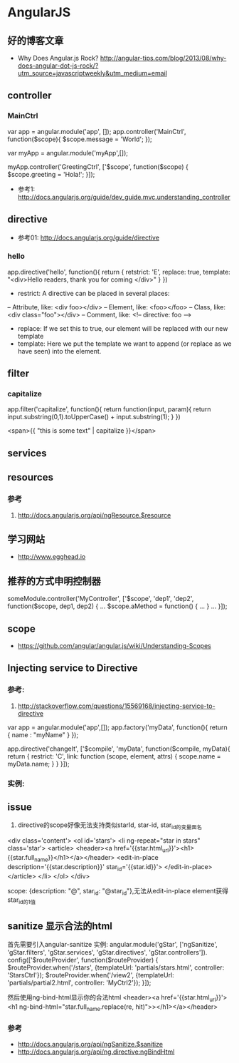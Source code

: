 * AngularJS
** 好的博客文章
- Why Does Angular.js Rock? http://angular-tips.com/blog/2013/08/why-does-angular-dot-js-rock/?utm_source=javascriptweekly&utm_medium=email
** controller
*** MainCtrl
var app = angular.module('app', []);
app.controller('MainCtrl', function($scope){
  $scope.message = 'World';
});

var myApp = angular.module('myApp',[]);
 
myApp.controller('GreetingCtrl', ['$scope', function($scope) {
    $scope.greeting = 'Hola!';
}]);

- 参考1: http://docs.angularjs.org/guide/dev_guide.mvc.understanding_controller

** directive
- 参考01: http://docs.angularjs.org/guide/directive
*** hello
app.directive('hello', function(){
  return {
   retstrict: 'E',
   replace: true,
   template: "<div>Hello readers, thank you for coming </div>"
  }
})

- restrict: A directive can be placed in several places:
-- Attribute, like: <div foo></div>
-- Element, like: <foo></foo>
-- Class, like: <div class="foo"></div>
-- Comment, like: <!-- directive: foo -->

- replace: If we set this to true, our element will be replaced with our new template
- template: Here we put the template we want to append (or replace as we have seen) into the element.

** filter
*** capitalize
app.filter('capitalize', function(){
  return function(input, param){
    return input.substring(0,1).toUpperCase() + input.substring(1);
  }
})

<span>{{ "this is some text" | capitalize }}</span>

** services
** resources
*** 参考
1. http://docs.angularjs.org/api/ngResource.$resource
** 学习网站
- http://www.egghead.io
** 推荐的方式申明控制器
someModule.controller('MyController', ['$scope', 'dep1', 'dep2', function($scope, dep1, dep2) {
  ...
  $scope.aMethod = function() {
    ...
  }
  ...
}]);
** scope
- https://github.com/angular/angular.js/wiki/Understanding-Scopes

** Injecting service to Directive
*** 参考:
1. http://stackoverflow.com/questions/15569168/injecting-service-to-directive
var app = angular.module('app',[]);
 app.factory('myData', function(){
     return {
        name : "myName"
     }
 });
 
app.directive('changeIt', ['$compile', 'myData', function($compile, myData){
    return {
        restrict: 'C',
        link: function (scope, element, attrs) {
            scope.name = myData.name;
        }
    }
 }]);

*** 实例:
** issue
1. directive的scope好像无法支持类似starId, star-id, star_id的变量面名
<div class='content'>
  <ol id='stars'>
    <li ng-repeat="star in stars" class='star'>
      <article>
	<header><a href='{{star.html_url}}'><h1>{{star.full_name}}</h1></a></header>
	<edit-in-place description='{{star.description}}'
		       star_id='{{star.id}}'>
	</edit-in-place>
      </article>
    </li>
  </ol>
</div>

scope: {description: "@", star_id: "@star_id"},无法从edit-in-place element获得star_id的1值

** sanitize 显示合法的html
首先需要引入angular-sanitize
实例:
angular.module('gStar', ['ngSanitize', 'gStar.filters', 'gStar.services', 'gStar.directives', 'gStar.controllers']).
  config(['$routeProvider', function($routeProvider) {
    $routeProvider.when('/stars', {templateUrl: 'partials/stars.html', controller: 'StarsCtrl'});
    $routeProvider.when('/view2', {templateUrl: 'partials/partial2.html', controller: 'MyCtrl2'});
  }]);

然后使用ng-bind-html显示你的合法html
<header><a href='{{star.html_url}}'><h1 ng-bind-html="star.full_name.replace(re, hit)">></h1></a></header>
*** 参考
- http://docs.angularjs.org/api/ngSanitize.$sanitize
- http://docs.angularjs.org/api/ng.directive:ngBindHtml
